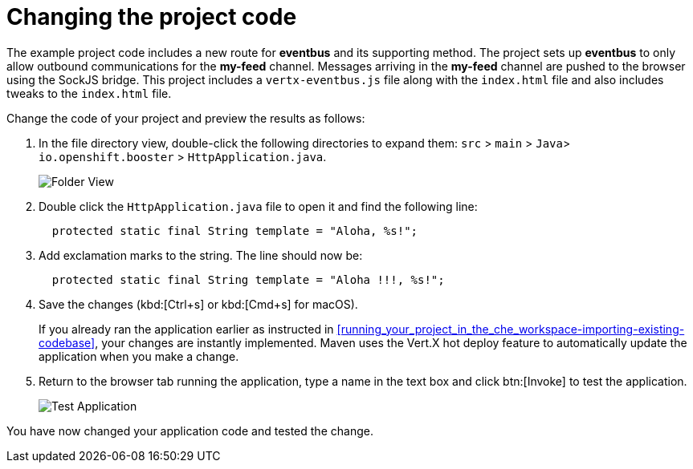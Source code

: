 [id="changing_project_code"]
= Changing the project code

The example project code includes a new route for *eventbus* and its supporting method. The project sets up *eventbus* to only allow outbound communications for the *my-feed* channel. Messages arriving in the *my-feed* channel are pushed to the browser using the SockJS bridge. This project includes a `vertx-eventbus.js` file along with the `index.html` file and also includes tweaks to the `index.html` file.

Change the code of your project and preview the results as follows:

. In the file directory view, double-click the following directories to expand them: `src` > `main` > `Java`> `io.openshift.booster` > `HttpApplication.java`.
+
image::imp_folder.png[Folder View]
+
. Double click the `HttpApplication.java` file to open it and find the following line:
+
[source,java]
----
  protected static final String template = "Aloha, %s!";
----
+
. Add exclamation marks to the string. The line should now be:
+
[source,java]
----
  protected static final String template = "Aloha !!!, %s!";
----
+
. Save the changes (kbd:[Ctrl+s] or kbd:[Cmd+s] for macOS).
+
If you already ran the application earlier as instructed in <<running_your_project_in_the_che_workspace-importing-existing-codebase>>, your changes are instantly implemented. Maven uses the Vert.X hot deploy feature to automatically update the application when you make a change.
+
. Return to the browser tab running the application, type a name in the text box and click btn:[Invoke] to test the application.
+
image::imp_test_change.png[Test Application]

You have now changed your application code and tested the change.
